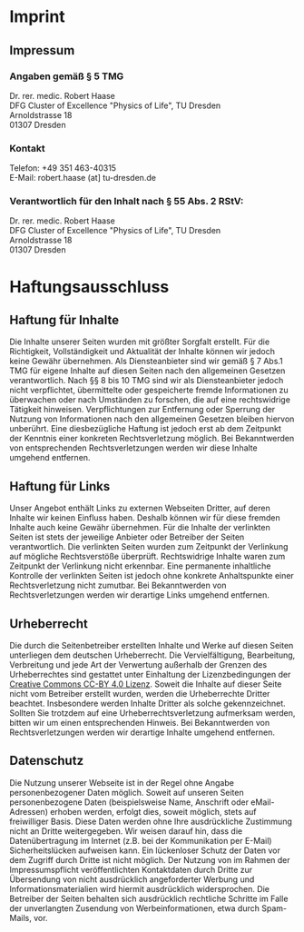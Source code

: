* Imprint
  :PROPERTIES:
  :CUSTOM_ID: imprint
  :END:
** Impressum
   :PROPERTIES:
   :CUSTOM_ID: impressum
   :END:
*** Angaben gemäß § 5 TMG
    :PROPERTIES:
    :CUSTOM_ID: angaben-gemäß-5-tmg
    :END:
Dr. rer. medic. Robert Haase\\
DFG Cluster of Excellence "Physics of Life", TU Dresden\\
Arnoldstrasse 18\\
01307 Dresden

*** Kontakt
    :PROPERTIES:
    :CUSTOM_ID: kontakt
    :END:
Telefon: +49 351 463-40315\\
E-Mail: robert.haase (at] tu-dresden.de

*** Verantwortlich für den Inhalt nach § 55 Abs. 2 RStV:
    :PROPERTIES:
    :CUSTOM_ID: verantwortlich-für-den-inhalt-nach-55-abs.-2-rstv
    :END:
Dr. rer. medic. Robert Haase\\
DFG Cluster of Excellence "Physics of Life", TU Dresden\\
Arnoldstrasse 18\\
01307 Dresden

* Haftungsausschluss
  :PROPERTIES:
  :CUSTOM_ID: haftungsausschluss
  :END:
** Haftung für Inhalte
   :PROPERTIES:
   :CUSTOM_ID: haftung-für-inhalte
   :END:
Die Inhalte unserer Seiten wurden mit größter Sorgfalt erstellt. Für die
Richtigkeit, Vollständigkeit und Aktualität der Inhalte können wir
jedoch keine Gewähr übernehmen. Als Diensteanbieter sind wir gemäß § 7
Abs.1 TMG für eigene Inhalte auf diesen Seiten nach den allgemeinen
Gesetzen verantwortlich. Nach §§ 8 bis 10 TMG sind wir als
Diensteanbieter jedoch nicht verpflichtet, übermittelte oder
gespeicherte fremde Informationen zu überwachen oder nach Umständen zu
forschen, die auf eine rechtswidrige Tätigkeit hinweisen.
Verpflichtungen zur Entfernung oder Sperrung der Nutzung von
Informationen nach den allgemeinen Gesetzen bleiben hiervon unberührt.
Eine diesbezügliche Haftung ist jedoch erst ab dem Zeitpunkt der
Kenntnis einer konkreten Rechtsverletzung möglich. Bei Bekanntwerden von
entsprechenden Rechtsverletzungen werden wir diese Inhalte umgehend
entfernen.

** Haftung für Links
   :PROPERTIES:
   :CUSTOM_ID: haftung-für-links
   :END:
Unser Angebot enthält Links zu externen Webseiten Dritter, auf deren
Inhalte wir keinen Einfluss haben. Deshalb können wir für diese fremden
Inhalte auch keine Gewähr übernehmen. Für die Inhalte der verlinkten
Seiten ist stets der jeweilige Anbieter oder Betreiber der Seiten
verantwortlich. Die verlinkten Seiten wurden zum Zeitpunkt der
Verlinkung auf mögliche Rechtsverstöße überprüft. Rechtswidrige Inhalte
waren zum Zeitpunkt der Verlinkung nicht erkennbar. Eine permanente
inhaltliche Kontrolle der verlinkten Seiten ist jedoch ohne konkrete
Anhaltspunkte einer Rechtsverletzung nicht zumutbar. Bei Bekanntwerden
von Rechtsverletzungen werden wir derartige Links umgehend entfernen.

** Urheberrecht
   :PROPERTIES:
   :CUSTOM_ID: urheberrecht
   :END:
Die durch die Seitenbetreiber erstellten Inhalte und Werke auf diesen
Seiten unterliegen dem deutschen Urheberrecht. Die Vervielfältigung,
Bearbeitung, Verbreitung und jede Art der Verwertung außerhalb der
Grenzen des Urheberrechtes sind gestattet unter Einhaltung der
Lizenzbedingungen der
[[https://creativecommons.org/licenses/by/4.0/][Creative Commons CC-BY
4.0 Lizenz]]. Soweit die Inhalte auf dieser Seite nicht vom Betreiber
erstellt wurden, werden die Urheberrechte Dritter beachtet. Insbesondere
werden Inhalte Dritter als solche gekennzeichnet. Sollten Sie trotzdem
auf eine Urheberrechtsverletzung aufmerksam werden, bitten wir um einen
entsprechenden Hinweis. Bei Bekanntwerden von Rechtsverletzungen werden
wir derartige Inhalte umgehend entfernen.

** Datenschutz
   :PROPERTIES:
   :CUSTOM_ID: datenschutz
   :END:
Die Nutzung unserer Webseite ist in der Regel ohne Angabe
personenbezogener Daten möglich. Soweit auf unseren Seiten
personenbezogene Daten (beispielsweise Name, Anschrift oder
eMail-Adressen) erhoben werden, erfolgt dies, soweit möglich, stets auf
freiwilliger Basis. Diese Daten werden ohne Ihre ausdrückliche
Zustimmung nicht an Dritte weitergegeben. Wir weisen darauf hin, dass
die Datenübertragung im Internet (z.B. bei der Kommunikation per E-Mail)
Sicherheitslücken aufweisen kann. Ein lückenloser Schutz der Daten vor
dem Zugriff durch Dritte ist nicht möglich. Der Nutzung von im Rahmen
der Impressumspflicht veröffentlichten Kontaktdaten durch Dritte zur
Übersendung von nicht ausdrücklich angeforderter Werbung und
Informationsmaterialien wird hiermit ausdrücklich widersprochen. Die
Betreiber der Seiten behalten sich ausdrücklich rechtliche Schritte im
Falle der unverlangten Zusendung von Werbeinformationen, etwa durch
Spam-Mails, vor.
